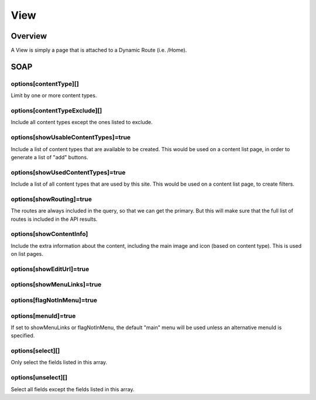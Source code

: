 ####
View
####


Overview
========

A View is simply a page that is attached to a Dynamic Route (i.e. /Home).


SOAP
====

options[contentType][]
----------------------
Limit by one or more content types.

options[contentTypeExclude][]
-----------------------------
Include all content types except the ones listed to exclude.


options[showUsableContentTypes]=true
------------------------------------
Include a list of content types that are available to be created. This would be used on a content list page, in order to generate a list of "add" buttons.


options[showUsedContentTypes]=true
----------------------------------
Include a list of all content types that are used by this site. This would be used on a content list page, to create filters.


options[showRouting]=true
-------------------------
The routes are always included in the query, so that we can get the primary. But this will make sure that the full list of routes is included in the API results.


options[showContentInfo]
------------------------
Include the extra information about the content, including the main image and icon (based on content type). This is used on list pages.


options[showEditUrl]=true
-------------------------


options[showMenuLinks]=true
---------------------------

options[flagNotInMenu]=true
---------------------------

options[menuId]=true
--------------------
If set to showMenuLinks or flagNotInMenu, the default "main" menu will be used unless an alternative menuId is specified.


options[select][]
-----------------
Only select the fields listed in this array.


options[unselect][]
-------------------
Select all fields except the fields listed in this array.




